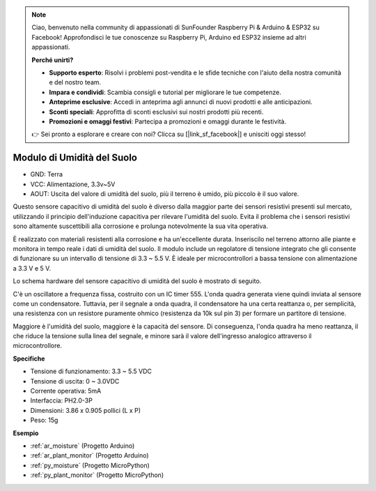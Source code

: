.. note::

    Ciao, benvenuto nella community di appassionati di SunFounder Raspberry Pi & Arduino & ESP32 su Facebook! Approfondisci le tue conoscenze su Raspberry Pi, Arduino ed ESP32 insieme ad altri appassionati.

    **Perché unirti?**

    - **Supporto esperto**: Risolvi i problemi post-vendita e le sfide tecniche con l'aiuto della nostra comunità e del nostro team.
    - **Impara e condividi**: Scambia consigli e tutorial per migliorare le tue competenze.
    - **Anteprime esclusive**: Accedi in anteprima agli annunci di nuovi prodotti e alle anticipazioni.
    - **Sconti speciali**: Approfitta di sconti esclusivi sui nostri prodotti più recenti.
    - **Promozioni e omaggi festivi**: Partecipa a promozioni e omaggi durante le festività.

    👉 Sei pronto a esplorare e creare con noi? Clicca su [|link_sf_facebook|] e unisciti oggi stesso!

.. _cpn_soil_moisture:

Modulo di Umidità del Suolo
================================

.. image:: img/soil_mositure.png

* GND: Terra
* VCC: Alimentazione, 3.3v~5V
* AOUT: Uscita del valore di umidità del suolo, più il terreno è umido, più piccolo è il suo valore.

Questo sensore capacitivo di umidità del suolo è diverso dalla maggior parte dei sensori resistivi presenti sul mercato, utilizzando il principio dell'induzione capacitiva per rilevare l'umidità del suolo. Evita il problema che i sensori resistivi sono altamente suscettibili alla corrosione e prolunga notevolmente la sua vita operativa.


È realizzato con materiali resistenti alla corrosione e ha un'eccellente durata. Inseriscilo nel terreno attorno alle piante e monitora in tempo reale i dati di umidità del suolo. Il modulo include un regolatore di tensione integrato che gli consente di funzionare su un intervallo di tensione di 3.3 ~ 5.5 V. È ideale per microcontrollori a bassa tensione con alimentazione a 3.3 V e 5 V.

Lo schema hardware del sensore capacitivo di umidità del suolo è mostrato di seguito.

.. image:: img/solid_schematic.png

C'è un oscillatore a frequenza fissa, costruito con un IC timer 555. L'onda quadra generata viene quindi inviata al sensore come un condensatore. Tuttavia, per il segnale a onda quadra, il condensatore ha una certa reattanza o, per semplicità, una resistenza con un resistore puramente ohmico (resistenza da 10k sul pin 3) per formare un partitore di tensione.

Maggiore è l'umidità del suolo, maggiore è la capacità del sensore. Di conseguenza, l'onda quadra ha meno reattanza, il che riduce la tensione sulla linea del segnale, e minore sarà il valore dell'ingresso analogico attraverso il microcontrollore.


**Specifiche**

* Tensione di funzionamento: 3.3 ~ 5.5 VDC
* Tensione di uscita: 0 ~ 3.0VDC
* Corrente operativa: 5mA
* Interfaccia: PH2.0-3P
* Dimensioni: 3.86 x 0.905 pollici (L x P)
* Peso: 15g

**Esempio**

* :ref:`ar_moisture` (Progetto Arduino)
* :ref:`ar_plant_monitor` (Progetto Arduino)
* :ref:`py_moisture` (Progetto MicroPython)
* :ref:`py_plant_monitor` (Progetto MicroPython)

